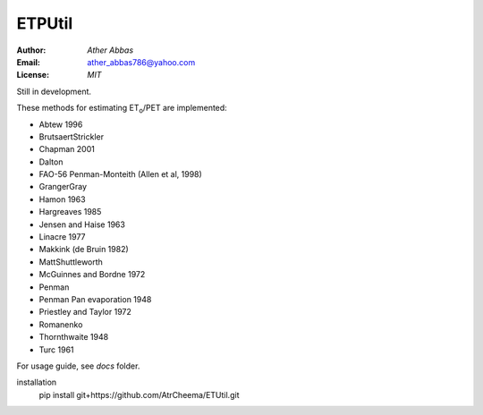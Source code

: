 =====
ETPUtil
=====

:Author: `Ather Abbas`
:Email: ather_abbas786@yahoo.com
:License: `MIT`

Still in development.

These methods for estimating ET\ :sub:`o`\ /PET are implemented:

* Abtew 1996
* BrutsaertStrickler
* Chapman 2001
* Dalton
* FAO-56 Penman-Monteith (Allen et al, 1998)
* GrangerGray
* Hamon 1963
* Hargreaves 1985
* Jensen and Haise 1963
* Linacre 1977
* Makkink (de Bruin 1982)
* MattShuttleworth
* McGuinnes and Bordne 1972
* Penman
* Penman Pan evaporation 1948
* Priestley and Taylor 1972
* Romanenko
* Thornthwaite 1948
* Turc 1961

For usage guide, see `docs` folder.

installation
    pip install git+https://github.com/AtrCheema/ETUtil.git

